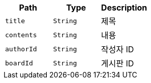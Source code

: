 |===
|Path|Type|Description

|`+title+`
|`+String+`
|제목

|`+contents+`
|`+String+`
|내용

|`+authorId+`
|`+String+`
|작성자 ID

|`+boardId+`
|`+String+`
|게시판 ID

|===
